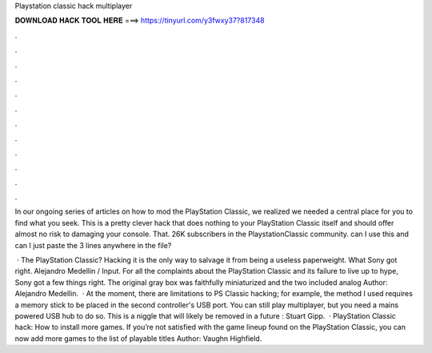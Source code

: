 Playstation classic hack multiplayer



𝐃𝐎𝐖𝐍𝐋𝐎𝐀𝐃 𝐇𝐀𝐂𝐊 𝐓𝐎𝐎𝐋 𝐇𝐄𝐑𝐄 ===> https://tinyurl.com/y3fwxy37?817348



.



.



.



.



.



.



.



.



.



.



.



.

In our ongoing series of articles on how to mod the PlayStation Classic, we realized we needed a central place for you to find what you seek. This is a pretty clever hack that does nothing to your PlayStation Classic itself and should offer almost no risk to damaging your console. That. 26K subscribers in the PlaystationClassic community. can I use this and can I just paste the 3 lines anywhere in the  file?

 · The PlayStation Classic? Hacking it is the only way to salvage it from being a useless paperweight. What Sony got right. Alejandro Medellin / Input. For all the complaints about the PlayStation Classic and its failure to live up to hype, Sony got a few things right. The original gray box was faithfully miniaturized and the two included analog Author: Alejandro Medellin.  · At the moment, there are limitations to PS Classic hacking; for example, the method I used requires a memory stick to be placed in the second controller's USB port. You can still play multiplayer, but you need a mains powered USB hub to do so. This is a niggle that will likely be removed in a future : Stuart Gipp.  · PlayStation Classic hack: How to install more games. If you’re not satisfied with the game lineup found on the PlayStation Classic, you can now add more games to the list of playable titles Author: Vaughn Highfield.
